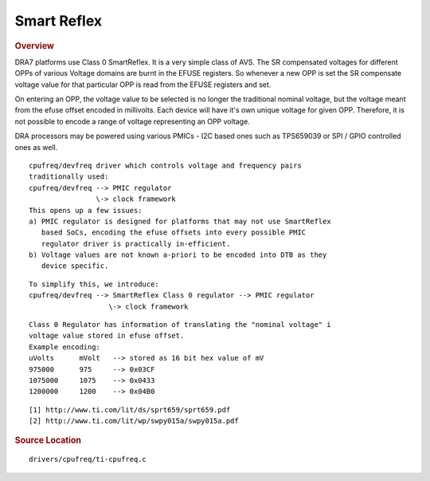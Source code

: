 ############
Smart Reflex
############

.. rubric:: Overview

DRA7 platforms use Class 0 SmartReflex. It is a very simple class of
AVS. The SR compensated voltages for different OPPs of various Voltage
domains are burnt in the EFUSE registers. So whenever a new OPP is set
the SR compensate voltage value for that particular OPP is read from the
EFUSE registers and set.

On entering an OPP, the voltage value to be selected is no longer the
traditional nominal voltage, but the voltage meant from the efuse offset
encoded in millivolts. Each device will have it's own unique voltage for
given OPP. Therefore, it is not possible to encode a range of voltage
representing an OPP voltage.

DRA processors may be powered using various PMICs - I2C based ones such
as TPS659039 or SPI / GPIO controlled ones as well.

::

   cpufreq/devfreq driver which controls voltage and frequency pairs
   traditionally used:
   cpufreq/devfreq --> PMIC regulator
                   \-> clock framework
   This opens up a few issues:
   a) PMIC regulator is designed for platforms that may not use SmartReflex
      based SoCs, encoding the efuse offsets into every possible PMIC
      regulator driver is practically in-efficient.
   b) Voltage values are not known a-priori to be encoded into DTB as they
      device specific.

::

   To simplify this, we introduce:
   cpufreq/devfreq --> SmartReflex Class 0 regulator --> PMIC regulator
                      \-> clock framework

::

   Class 0 Regulator has information of translating the "nominal voltage" i
   voltage value stored in efuse offset.
   Example encoding:
   uVolts      mVolt   --> stored as 16 bit hex value of mV
   975000      975     --> 0x03CF
   1075000     1075    --> 0x0433
   1200000     1200    --> 0x04B0

::

   [1] http://www.ti.com/lit/ds/sprt659/sprt659.pdf
   [2] http://www.ti.com/lit/wp/swpy015a/swpy015a.pdf

.. rubric:: Source Location

::

   drivers/cpufreq/ti-cpufreq.c

